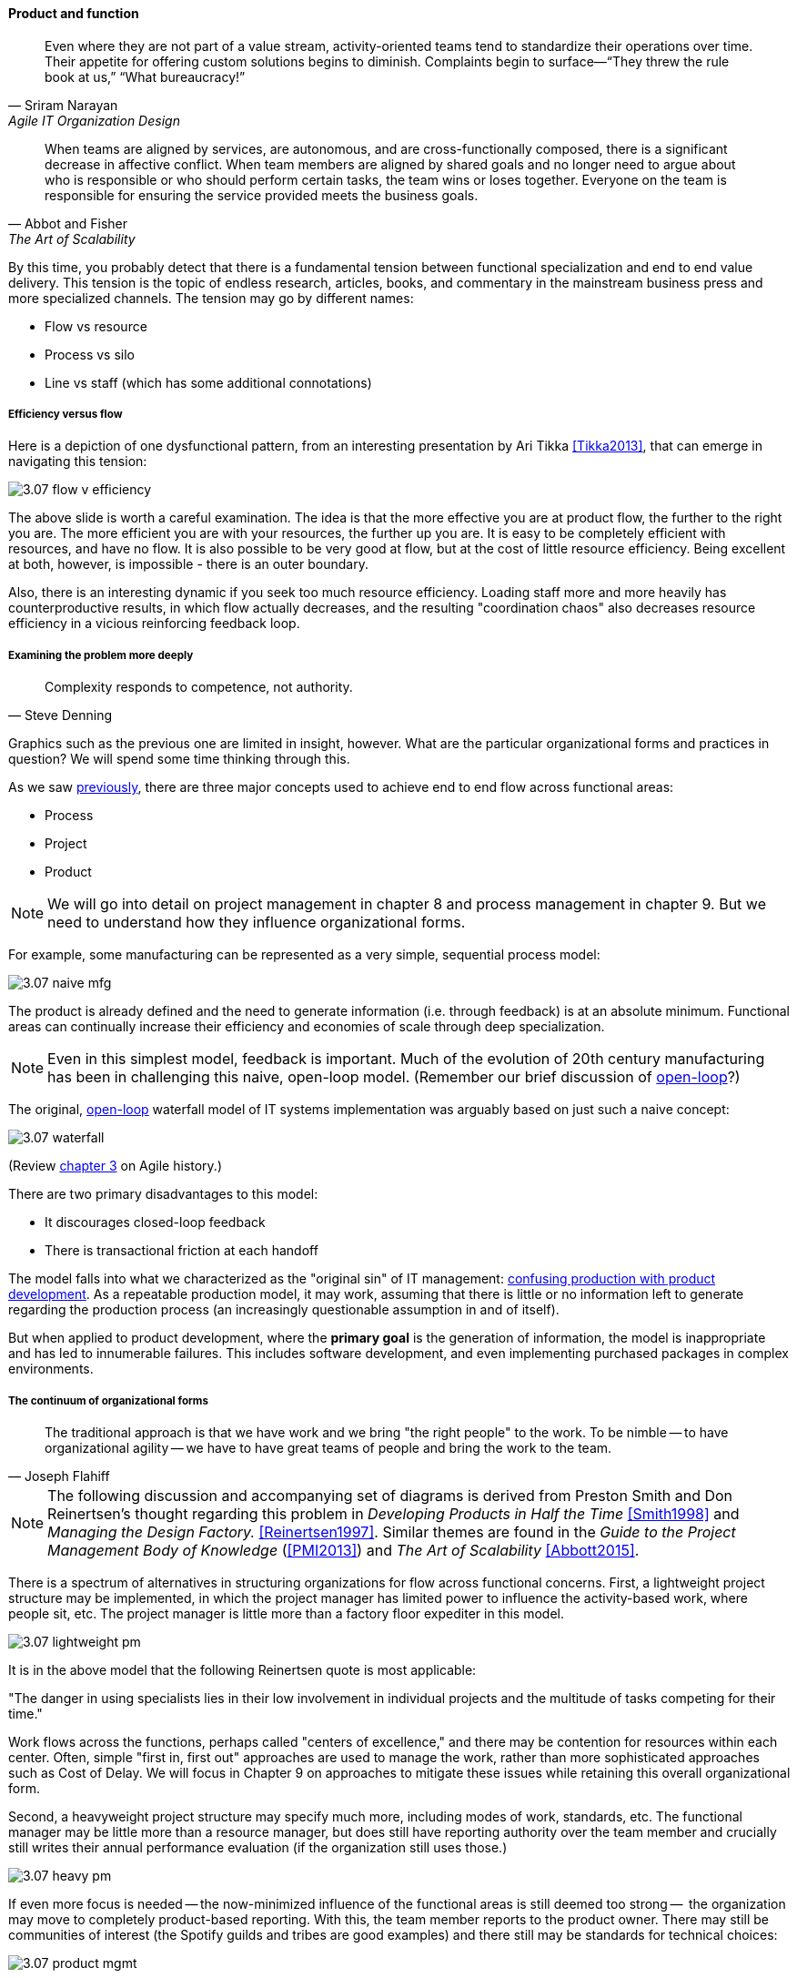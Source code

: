 anchor:product-v-function[]

==== Product and function

[quote, Sriram Narayan, Agile IT Organization Design]
Even where they are not part of a value stream, activity-oriented teams tend to standardize their operations over time. Their appetite for offering custom solutions begins to diminish. Complaints begin to surface—“They threw the rule book at us,” “What bureaucracy!”

[quote, Abbot and Fisher, The Art of Scalability]
When teams are aligned by services, are autonomous, and are cross-functionally composed, there is a significant decrease in affective conflict. When team members are aligned by shared goals and no longer need to argue about who is responsible or who should perform certain tasks, the team wins or loses together. Everyone on the team is responsible for ensuring the service provided meets the business goals.

By this time, you probably detect that there is a fundamental tension between functional specialization and end to end value delivery. This tension is the topic of endless research, articles, books, and commentary in the mainstream business press and more specialized channels. The tension may go by different names:

* Flow vs resource
* Process vs silo
* Line vs staff (which has some additional connotations)

===== Efficiency versus flow

Here is a depiction of one dysfunctional pattern, from an interesting presentation by Ari Tikka <<Tikka2013>>, that can emerge in navigating this tension:

image::images/3.07-flow-v-efficiency.png[]

The above slide is worth a careful examination. The idea is that the more effective you are at product flow, the further to the right you are. The more efficient you are with your resources, the further up you are. It is easy to be completely efficient with resources, and have no flow. It is also possible to be very good at flow, but at the cost of little resource efficiency. Being excellent at both, however, is impossible - there is an outer boundary.

Also, there is an interesting dynamic if you seek too much resource efficiency. Loading staff more and more heavily has counterproductive results, in which flow actually decreases, and the resulting "coordination chaos" also decreases resource efficiency in a vicious reinforcing feedback loop.

===== Examining the problem more deeply
[quote, Steve Denning]
Complexity responds to competence, not authority.

Graphics such as the previous one are limited in insight, however. What are the particular organizational forms and practices in question? We will spend some time thinking through this.

As we saw xref:2.04.01-process-project-product[previously], there are three major concepts used to achieve end to end flow across functional areas:

* Process
* Project
* Product

NOTE: We will go into detail on project management in chapter 8 and process management in chapter 9. But we need to understand how they influence organizational forms.

For example, some manufacturing can be represented as a very simple, sequential process model:

image::images/3.07-naive-mfg.png[]

The product is already defined and the need to generate information (i.e. through feedback) is at an absolute minimum. Functional areas can continually increase their efficiency and economies of scale through deep specialization.

NOTE: Even in this simplest model, feedback is important. Much of the evolution of 20th century manufacturing has been in challenging this naive, open-loop model. (Remember our brief discussion of xref:2.00.1-open-loop[open-loop]?)

The original, xref:2.00.1-open-loop[open-loop] waterfall model of IT systems implementation was arguably based on just such a naive concept:

image::images/3.07-waterfall.png[]

(Review xref:1.03.02-Agile-history[chapter 3] on Agile history.)

There are two primary disadvantages to this model:

* It discourages closed-loop feedback
* There is transactional friction at each handoff

The model falls into what we characterized as the "original sin" of IT management: xref:2.04.04-lean-product-dev[confusing production with product development]. As a repeatable production model, it may work, assuming that there is little or no information left to generate regarding the production process (an increasingly questionable assumption in and of itself).

But when applied to product development, where the *primary goal* is the generation of information, the model is inappropriate and has led to innumerable failures. This includes software development, and even implementing purchased packages in complex environments.

===== The continuum of organizational forms

[quote, Joseph Flahiff]
The traditional approach is that we have work and we bring "the right people" to the work. To be nimble -- to have organizational agility -- we have to have great teams of people and bring the work to the team.

NOTE: The following discussion and accompanying set of diagrams is derived from Preston Smith and Don Reinertsen's thought regarding this problem in  _Developing Products in Half the Time_ <<Smith1998>> and _Managing the Design Factory._ <<Reinertsen1997>>. Similar themes are found in the _Guide to the Project Management Body of Knowledge_ (<<PMI2013>>) and _The Art of Scalability_ <<Abbott2015>>.

There is a spectrum of alternatives in structuring organizations for flow across functional concerns. First, a lightweight project structure may be implemented, in which the project manager has limited power to influence the activity-based work, where people sit, etc. The project manager is little more than a factory floor expediter in this model.

image::images/3.07-lightweight-pm.png[]

It is in the above model that the following Reinertsen quote is most applicable:

"The danger in using specialists lies in their low involvement in individual projects and the multitude of tasks competing for their time."

Work flows across the functions, perhaps called "centers of excellence," and there may be contention for resources within each center. Often, simple "first in, first out" approaches are used to manage the work, rather than more sophisticated approaches such as Cost of Delay. We will focus in Chapter 9 on approaches to mitigate these issues while retaining this overall organizational form.

Second, a heavyweight project structure may specify much more, including modes of work, standards, etc. The functional manager may be little more than a resource manager, but does still have reporting authority over the team member and crucially still writes their annual performance evaluation (if the organization still uses those.)

image::images/3.07-heavy-pm.png[]

If even more focus is needed -- the now-minimized influence of the functional areas is still deemed too strong --  the organization may move to completely product-based reporting. With this, the team member reports to the product owner. There may still be communities of interest (the Spotify guilds and tribes are good examples) and there still may be standards for technical choices:

image::images/3.07-product-mgmt.png[]

[quote, Preston Smith and Don Reinertsen, Developing Products in Half the Time]

The original Skunk Works [was] established by Kelly Johnson at Lockheed ... Skunkworks have been tried by many others, with outcomes ranging from very good to very bad, and this has led to a variety of opinions on skunk works.

Finally, in the skunkworks model, all functional influence is deliberately blocked, as distracting or positively injurious to the product vision:

image::images/3.07-skunk.png[]

The product team has complete autonomy, and can move at great speed. It is also free to:

* re-invent the wheel, developing new solutions to old and well-understood problems
* bring in new components on a whim (regardless of whether they are truly necessary) adding to sourcing and long-term support complexity,
* ignore safety and security standards, resulting in risk and expensive retrofits.


Ultimately, skunkworks is not scalable. Research by the Corporate Executive Board suggests that "Once more than about 15% of projects go through the fast [skunkworks] team, productivity starts to fall away dramatically." It also causes issues with morale, as a two-tier organization starts to emerge with elite and non-elite segments <<Goodwin2015>>.

[quote, Kevin Matheny]
A skunkworks team is like a long lived branch. When it comes back in, things are going to break.

Because of these issues, Don Reinertsen (<<Reinertsen1997>>) observes that:

[quote, Don Reinertsen, Managing the Design Factory]
Companies that experiment with autonomous teams learn their lessons, and conclude that the disadvantages are significant. Then they try to combine the advantages of the functional form with those of the autonomous team.

The Agile movement is an important correction to dominant IT management approaches employing xref:2.00.1-open-loop[open-loop] delivery across centralized functional centers of excellence. However, the ultimate extreme of the skunkworks approach cannot be the basis for organization across the enterprise.

We will examine the various adaptations and approaches for balancing the two organizational extremes further in Chapters 8 (Project Management) and 9 (Process Management).


===== Defining the organization

There are many different ways we can apply these ideas of traditional functional organizing versus product-oriented organizing, and features versus components. How does one begin to decide these questions?

====== Splitting teams

fault isolation terms
* swim lane  / pod
* shard/sliver
* pool

principles:

* shared nothing
* no blocking across lanes
* tx w/in swim lanes

* segregate money maker
* segregate incidents
* "natural" boundaries (e.g. customers)

The fundamental questions of the Y-axis split - where architecture emerges (!!  insight)

inevitable

* failure domains (abbott p 49)

architects need to be able to reason about and lead conversation about such matters

retain impact mapping - impact mapping re-visited for internal purposes - build on previous impact map?


====== Hard v soft teams
Long-tenured and highly experienced teams require less overhead from management and less communication internally to perform their responsibilities. (abbott p 45)


====== Norms and standards

importance of -
increase effectiveness and efficiency
xref to architecture
